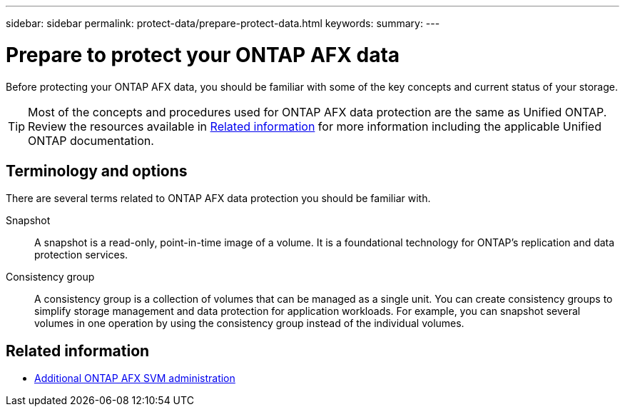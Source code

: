 ---
sidebar: sidebar
permalink: protect-data/prepare-protect-data.html
keywords: 
summary: 
---

= Prepare to protect your ONTAP AFX data
:icons: font
:imagesdir: ../media/

[.lead]
Before protecting your ONTAP AFX data, you should be familiar with some of the key concepts and current status of your storage.

[TIP]
Most of the concepts and procedures used for ONTAP AFX data protection are the same as Unified ONTAP. Review the resources available in <<Related information>> for more information including the applicable Unified ONTAP documentation.

== Terminology and options

There are several terms related to ONTAP AFX data protection you should be familiar with.

Snapshot::
A snapshot is a read-only, point-in-time image of a volume. It is a foundational technology for ONTAP's replication and data protection services.

Consistency group::
A consistency group is a collection of volumes that can be managed as a single unit. You can create consistency groups to simplify storage management and data protection for application workloads. For example, you can snapshot several volumes in one operation by using the consistency group instead of the individual volumes.

== Related information

* link:../administer/additional-ontap-svm.html[Additional ONTAP AFX SVM administration]
